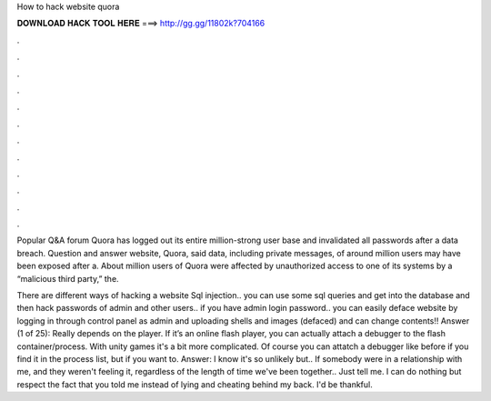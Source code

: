 How to hack website quora



𝐃𝐎𝐖𝐍𝐋𝐎𝐀𝐃 𝐇𝐀𝐂𝐊 𝐓𝐎𝐎𝐋 𝐇𝐄𝐑𝐄 ===> http://gg.gg/11802k?704166



.



.



.



.



.



.



.



.



.



.



.



.

Popular Q&A forum Quora has logged out its entire million-strong user base and invalidated all passwords after a data breach. Question and answer website, Quora, said data, including private messages, of around million users may have been exposed after a. About million users of Quora were affected by unauthorized access to one of its systems by a “malicious third party,” the.

There are different ways of hacking a website Sql injection.. you can use some sql queries and get into the database and then hack passwords of admin and other users.. if you have admin login password.. you can easily deface website by logging in through control panel as admin and uploading shells and images (defaced) and can change contents!! Answer (1 of 25): Really depends on the player. If it’s an online flash player, you can actually attach a debugger to the flash container/process. With unity games it's a bit more complicated. Of course you can attatch a debugger like before if you find it in the process list, but if you want to. Answer: I know it's so unlikely but.. If somebody were in a relationship with me, and they weren't feeling it, regardless of the length of time we've been together.. Just tell me. I can do nothing but respect the fact that you told me instead of lying and cheating behind my back. I'd be thankful.
